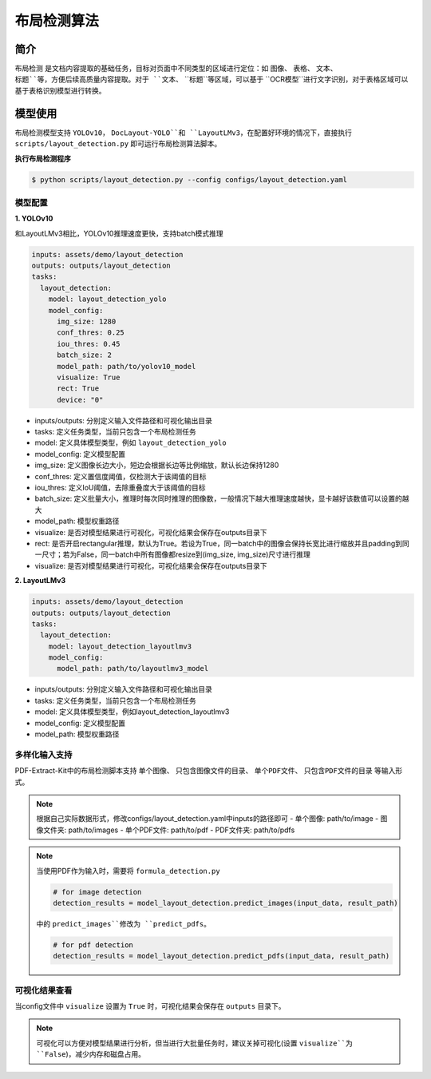 .. _algorithm_layout_detection:

=================
布局检测算法
=================

简介
=================

``布局检测`` 是文档内容提取的基础任务，目标对页面中不同类型的区域进行定位：如 ``图像``、 ``表格``、 ``文本``、 ``标题``等，方便后续高质量内容提取。对于 ``文本``、 ``标题``等区域，可以基于 ``OCR模型``进行文字识别，对于表格区域可以基于表格识别模型进行转换。

模型使用
=================

布局检测模型支持 ``YOLOv10``， ``DocLayout-YOLO``和 ``LayoutLMv3``，在配置好环境的情况下，直接执行 ``scripts/layout_detection.py`` 即可运行布局检测算法脚本。

   
**执行布局检测程序**

.. code:: shell

   $ python scripts/layout_detection.py --config configs/layout_detection.yaml

模型配置
-----------------

**1. YOLOv10**

和LayoutLMv3相比，YOLOv10推理速度更快，支持batch模式推理

.. code:: yaml

    inputs: assets/demo/layout_detection
    outputs: outputs/layout_detection
    tasks:
      layout_detection:
        model: layout_detection_yolo
        model_config:
          img_size: 1280
          conf_thres: 0.25
          iou_thres: 0.45
          batch_size: 2
          model_path: path/to/yolov10_model
          visualize: True
          rect: True
          device: "0"

- inputs/outputs: 分别定义输入文件路径和可视化输出目录
- tasks: 定义任务类型，当前只包含一个布局检测任务
- model: 定义具体模型类型，例如 ``layout_detection_yolo``
- model_config: 定义模型配置
- img_size: 定义图像长边大小，短边会根据长边等比例缩放，默认长边保持1280
- conf_thres: 定义置信度阈值，仅检测大于该阈值的目标
- iou_thres: 定义IoU阈值，去除重叠度大于该阈值的目标
- batch_size: 定义批量大小，推理时每次同时推理的图像数，一般情况下越大推理速度越快，显卡越好该数值可以设置的越大
- model_path: 模型权重路径
- visualize: 是否对模型结果进行可视化，可视化结果会保存在outputs目录下
- rect: 是否开启rectangular推理，默认为True。若设为True，同一batch中的图像会保持长宽比进行缩放并且padding到同一尺寸；若为False，同一batch中所有图像都resize到(img_size, img_size)尺寸进行推理
- visualize: 是否对模型结果进行可视化，可视化结果会保存在outputs目录下


**2. LayoutLMv3**

.. code:: yaml

    inputs: assets/demo/layout_detection
    outputs: outputs/layout_detection
    tasks:
      layout_detection:
        model: layout_detection_layoutlmv3
        model_config:
          model_path: path/to/layoutlmv3_model

- inputs/outputs: 分别定义输入文件路径和可视化输出目录
- tasks: 定义任务类型，当前只包含一个布局检测任务
- model: 定义具体模型类型，例如layout_detection_layoutlmv3
- model_config: 定义模型配置
- model_path: 模型权重路径


多样化输入支持
-----------------

PDF-Extract-Kit中的布局检测脚本支持 ``单个图像``、 ``只包含图像文件的目录``、 ``单个PDF文件``、 ``只包含PDF文件的目录`` 等输入形式。

.. note::

   根据自己实际数据形式，修改configs/layout_detection.yaml中inputs的路径即可
   - 单个图像: path/to/image  
   - 图像文件夹: path/to/images  
   - 单个PDF文件: path/to/pdf  
   - PDF文件夹: path/to/pdfs  

.. note::
   当使用PDF作为输入时，需要将 ``formula_detection.py``

   .. code:: python

      # for image detection
      detection_results = model_layout_detection.predict_images(input_data, result_path)

   中的 ``predict_images``修改为 ``predict_pdfs``。

   .. code:: python

      # for pdf detection
      detection_results = model_layout_detection.predict_pdfs(input_data, result_path)

可视化结果查看
-----------------

当config文件中 ``visualize`` 设置为 ``True`` 时，可视化结果会保存在 ``outputs`` 目录下。

.. note::

   可视化可以方便对模型结果进行分析，但当进行大批量任务时，建议关掉可视化(设置 ``visualize``为 ``False``)，减少内存和磁盘占用。